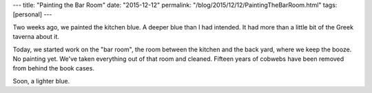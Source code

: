 ---
title: "Painting the Bar Room"
date: "2015-12-12"
permalink: "/blog/2015/12/12/PaintingTheBarRoom.html"
tags: [personal]
---



Two weeks ago, we painted the kitchen blue.
A deeper blue than I had intended.
It had more than a little bit of the Greek taverna about it.

Today, we started work on the "bar room",
the room between the kitchen and the back yard,
where we keep the booze.
No painting yet.
We've taken everything out of that room and cleaned.
Fifteen years of cobwebs have been removed from behind the book cases.

Soon, a lighter blue.

.. _permalink:
    /blog/2015/12/12/PaintingTheBarRoom.html
